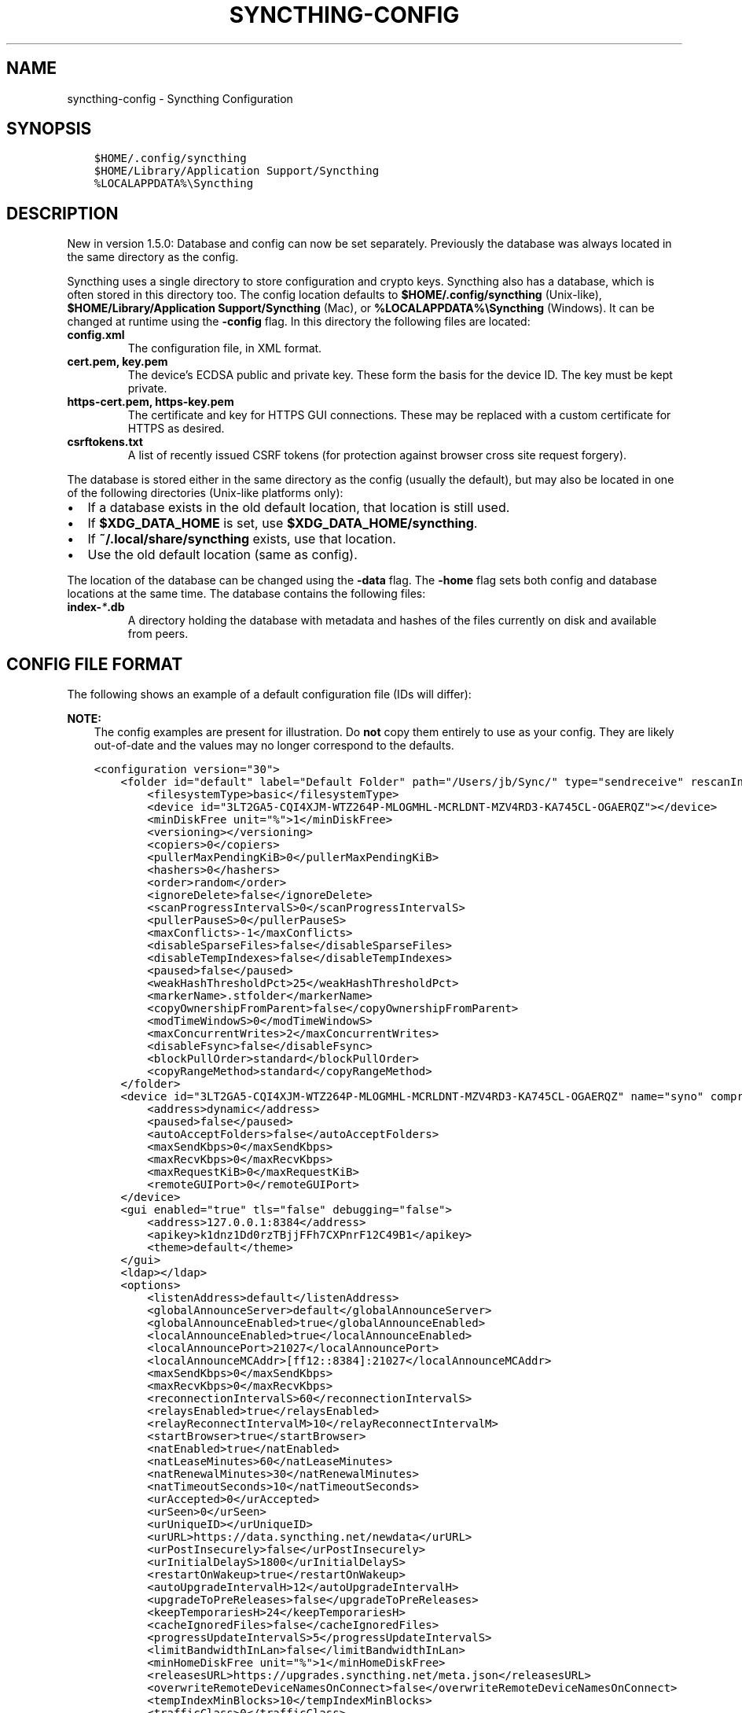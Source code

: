 .\" Man page generated from reStructuredText.
.
.TH "SYNCTHING-CONFIG" "5" "Mar 22, 2021" "v1" "Syncthing"
.SH NAME
syncthing-config \- Syncthing Configuration
.
.nr rst2man-indent-level 0
.
.de1 rstReportMargin
\\$1 \\n[an-margin]
level \\n[rst2man-indent-level]
level margin: \\n[rst2man-indent\\n[rst2man-indent-level]]
-
\\n[rst2man-indent0]
\\n[rst2man-indent1]
\\n[rst2man-indent2]
..
.de1 INDENT
.\" .rstReportMargin pre:
. RS \\$1
. nr rst2man-indent\\n[rst2man-indent-level] \\n[an-margin]
. nr rst2man-indent-level +1
.\" .rstReportMargin post:
..
.de UNINDENT
. RE
.\" indent \\n[an-margin]
.\" old: \\n[rst2man-indent\\n[rst2man-indent-level]]
.nr rst2man-indent-level -1
.\" new: \\n[rst2man-indent\\n[rst2man-indent-level]]
.in \\n[rst2man-indent\\n[rst2man-indent-level]]u
..
.SH SYNOPSIS
.INDENT 0.0
.INDENT 3.5
.sp
.nf
.ft C
$HOME/.config/syncthing
$HOME/Library/Application Support/Syncthing
%LOCALAPPDATA%\eSyncthing
.ft P
.fi
.UNINDENT
.UNINDENT
.SH DESCRIPTION
.sp
New in version 1.5.0: Database and config can now be set separately. Previously the database was
always located in the same directory as the config.

.sp
Syncthing uses a single directory to store configuration and crypto keys.
Syncthing also has a database, which is often stored in this directory too.
The config location defaults to \fB$HOME/.config/syncthing\fP
(Unix\-like), \fB$HOME/Library/Application Support/Syncthing\fP (Mac),
or \fB%LOCALAPPDATA%\eSyncthing\fP (Windows). It can be changed at runtime
using the \fB\-config\fP flag. In this directory the following files are
located:
.INDENT 0.0
.TP
.B \fBconfig.xml\fP
The configuration file, in XML format.
.TP
.B \fBcert.pem\fP, \fBkey.pem\fP
The device’s ECDSA public and private key. These form the basis for the
device ID. The key must be kept private.
.TP
.B \fBhttps\-cert.pem\fP, \fBhttps\-key.pem\fP
The certificate and key for HTTPS GUI connections. These may be replaced
with a custom certificate for HTTPS as desired.
.TP
.B \fBcsrftokens.txt\fP
A list of recently issued CSRF tokens (for protection against browser cross
site request forgery).
.UNINDENT
.sp
The database is stored either in the same directory as the config (usually the
default), but may also be located in one of the following directories (Unix\-like
platforms only):
.INDENT 0.0
.IP \(bu 2
If a database exists in the old default location, that location is
still used.
.IP \(bu 2
If \fB$XDG_DATA_HOME\fP is set, use \fB$XDG_DATA_HOME/syncthing\fP\&.
.IP \(bu 2
If \fB~/.local/share/syncthing\fP exists, use that location.
.IP \(bu 2
Use the old default location (same as config).
.UNINDENT
.sp
The location of the database can be changed using the \fB\-data\fP flag. The
\fB\-home\fP flag sets both config and database locations at the same time.
The database contains the following files:
.INDENT 0.0
.TP
.B \fBindex\-\fP\fI*\fP\fB\&.db\fP
A directory holding the database with metadata and hashes of the files
currently on disk and available from peers.
.UNINDENT
.SH CONFIG FILE FORMAT
.sp
The following shows an example of a default configuration file (IDs will differ):
.sp
\fBNOTE:\fP
.INDENT 0.0
.INDENT 3.5
The config examples are present for illustration. Do \fBnot\fP copy them
entirely to use as your config. They are likely out\-of\-date and the values
may no longer correspond to the defaults.
.UNINDENT
.UNINDENT
.INDENT 0.0
.INDENT 3.5
.sp
.nf
.ft C
<configuration version="30">
    <folder id="default" label="Default Folder" path="/Users/jb/Sync/" type="sendreceive" rescanIntervalS="3600" fsWatcherEnabled="true" fsWatcherDelayS="10" ignorePerms="false" autoNormalize="true">
        <filesystemType>basic</filesystemType>
        <device id="3LT2GA5\-CQI4XJM\-WTZ264P\-MLOGMHL\-MCRLDNT\-MZV4RD3\-KA745CL\-OGAERQZ"></device>
        <minDiskFree unit="%">1</minDiskFree>
        <versioning></versioning>
        <copiers>0</copiers>
        <pullerMaxPendingKiB>0</pullerMaxPendingKiB>
        <hashers>0</hashers>
        <order>random</order>
        <ignoreDelete>false</ignoreDelete>
        <scanProgressIntervalS>0</scanProgressIntervalS>
        <pullerPauseS>0</pullerPauseS>
        <maxConflicts>\-1</maxConflicts>
        <disableSparseFiles>false</disableSparseFiles>
        <disableTempIndexes>false</disableTempIndexes>
        <paused>false</paused>
        <weakHashThresholdPct>25</weakHashThresholdPct>
        <markerName>.stfolder</markerName>
        <copyOwnershipFromParent>false</copyOwnershipFromParent>
        <modTimeWindowS>0</modTimeWindowS>
        <maxConcurrentWrites>2</maxConcurrentWrites>
        <disableFsync>false</disableFsync>
        <blockPullOrder>standard</blockPullOrder>
        <copyRangeMethod>standard</copyRangeMethod>
    </folder>
    <device id="3LT2GA5\-CQI4XJM\-WTZ264P\-MLOGMHL\-MCRLDNT\-MZV4RD3\-KA745CL\-OGAERQZ" name="syno" compression="metadata" introducer="false" skipIntroductionRemovals="false" introducedBy="">
        <address>dynamic</address>
        <paused>false</paused>
        <autoAcceptFolders>false</autoAcceptFolders>
        <maxSendKbps>0</maxSendKbps>
        <maxRecvKbps>0</maxRecvKbps>
        <maxRequestKiB>0</maxRequestKiB>
        <remoteGUIPort>0</remoteGUIPort>
    </device>
    <gui enabled="true" tls="false" debugging="false">
        <address>127.0.0.1:8384</address>
        <apikey>k1dnz1Dd0rzTBjjFFh7CXPnrF12C49B1</apikey>
        <theme>default</theme>
    </gui>
    <ldap></ldap>
    <options>
        <listenAddress>default</listenAddress>
        <globalAnnounceServer>default</globalAnnounceServer>
        <globalAnnounceEnabled>true</globalAnnounceEnabled>
        <localAnnounceEnabled>true</localAnnounceEnabled>
        <localAnnouncePort>21027</localAnnouncePort>
        <localAnnounceMCAddr>[ff12::8384]:21027</localAnnounceMCAddr>
        <maxSendKbps>0</maxSendKbps>
        <maxRecvKbps>0</maxRecvKbps>
        <reconnectionIntervalS>60</reconnectionIntervalS>
        <relaysEnabled>true</relaysEnabled>
        <relayReconnectIntervalM>10</relayReconnectIntervalM>
        <startBrowser>true</startBrowser>
        <natEnabled>true</natEnabled>
        <natLeaseMinutes>60</natLeaseMinutes>
        <natRenewalMinutes>30</natRenewalMinutes>
        <natTimeoutSeconds>10</natTimeoutSeconds>
        <urAccepted>0</urAccepted>
        <urSeen>0</urSeen>
        <urUniqueID></urUniqueID>
        <urURL>https://data.syncthing.net/newdata</urURL>
        <urPostInsecurely>false</urPostInsecurely>
        <urInitialDelayS>1800</urInitialDelayS>
        <restartOnWakeup>true</restartOnWakeup>
        <autoUpgradeIntervalH>12</autoUpgradeIntervalH>
        <upgradeToPreReleases>false</upgradeToPreReleases>
        <keepTemporariesH>24</keepTemporariesH>
        <cacheIgnoredFiles>false</cacheIgnoredFiles>
        <progressUpdateIntervalS>5</progressUpdateIntervalS>
        <limitBandwidthInLan>false</limitBandwidthInLan>
        <minHomeDiskFree unit="%">1</minHomeDiskFree>
        <releasesURL>https://upgrades.syncthing.net/meta.json</releasesURL>
        <overwriteRemoteDeviceNamesOnConnect>false</overwriteRemoteDeviceNamesOnConnect>
        <tempIndexMinBlocks>10</tempIndexMinBlocks>
        <trafficClass>0</trafficClass>
        <defaultFolderPath>~</defaultFolderPath>
        <setLowPriority>true</setLowPriority>
        <maxFolderConcurrency>0</maxFolderConcurrency>
        <crashReportingURL>https://crash.syncthing.net/newcrash</crashReportingURL>
        <crashReportingEnabled>true</crashReportingEnabled>
        <stunKeepaliveStartS>180</stunKeepaliveStartS>
        <stunKeepaliveMinS>20</stunKeepaliveMinS>
        <stunServer>default</stunServer>
        <databaseTuning>auto</databaseTuning>
        <maxConcurrentIncomingRequestKiB>0</maxConcurrentIncomingRequestKiB>
    </options>
</configuration>
.ft P
.fi
.UNINDENT
.UNINDENT
.SH CONFIGURATION ELEMENT
.INDENT 0.0
.INDENT 3.5
.sp
.nf
.ft C
<configuration version="30">
    <folder></folder>
    <device></device>
    <gui></gui>
    <ldap></ldap>
    <options></options>
    <ignoredDevice>5SYI2FS\-LW6YAXI\-JJDYETS\-NDBBPIO\-256MWBO\-XDPXWVG\-24QPUM4\-PDW4UQU</ignoredDevice>
    <ignoredFolder>bd7q3\-zskm5</ignoredFolder>
</configuration>
.ft P
.fi
.UNINDENT
.UNINDENT
.sp
This is the root element. It has one attribute:
.INDENT 0.0
.TP
.B version
The config version. Increments whenever a change is made that requires
migration from previous formats.
.UNINDENT
.sp
It contains the elements described in the following sections and these two
additional child elements:
.INDENT 0.0
.TP
.B ignoredDevice
Contains the ID of the device that should be ignored. Connection attempts
from this device are logged to the console but never displayed in the web
GUI.
.TP
.B ignoredFolder
Contains the ID of the folder that should be ignored. This folder will
always be skipped when advertised from a remote device, i.e. this will be
logged, but there will be no dialog about it in the web GUI.
.UNINDENT
.SH FOLDER ELEMENT
.INDENT 0.0
.INDENT 3.5
.sp
.nf
.ft C
<folder id="default" label="Default Folder" path="/Users/jb/Sync/" type="sendreceive" rescanIntervalS="3600" fsWatcherEnabled="true" fsWatcherDelayS="10" ignorePerms="false" autoNormalize="true">
    <filesystemType>basic</filesystemType>
    <device id="3LT2GA5\-CQI4XJM\-WTZ264P\-MLOGMHL\-MCRLDNT\-MZV4RD3\-KA745CL\-OGAERQZ"></device>
    <minDiskFree unit="%">1</minDiskFree>
    <versioning></versioning>
    <copiers>0</copiers>
    <pullerMaxPendingKiB>0</pullerMaxPendingKiB>
    <hashers>0</hashers>
    <order>random</order>
    <ignoreDelete>false</ignoreDelete>
    <scanProgressIntervalS>0</scanProgressIntervalS>
    <pullerPauseS>0</pullerPauseS>
    <maxConflicts>\-1</maxConflicts>
    <disableSparseFiles>false</disableSparseFiles>
    <disableTempIndexes>false</disableTempIndexes>
    <paused>false</paused>
    <weakHashThresholdPct>25</weakHashThresholdPct>
    <markerName>.stfolder</markerName>
    <copyOwnershipFromParent>false</copyOwnershipFromParent>
    <modTimeWindowS>0</modTimeWindowS>
    <maxConcurrentWrites>2</maxConcurrentWrites>
    <disableFsync>false</disableFsync>
    <blockPullOrder>standard</blockPullOrder>
    <copyRangeMethod>standard</copyRangeMethod>
</folder>
.ft P
.fi
.UNINDENT
.UNINDENT
.sp
One or more \fBfolder\fP elements must be present in the file. Each element
describes one folder. The following attributes may be set on the \fBfolder\fP
element:
.INDENT 0.0
.TP
.B id
The folder ID, must be unique. (mandatory)
.TP
.B label
The label of a folder is a human readable and descriptive local name. May
be different on each device, empty, and/or identical to other folder
labels. (optional)
.TP
.B path
The path to the directory where the folder is stored on this
device; not sent to other devices. (mandatory)
.TP
.B type
Controls how the folder is handled by Syncthing. Possible values are:
.INDENT 7.0
.TP
.B sendreceive
The folder is in default mode. Sending local and accepting remote changes.
Note that this type was previously called “readwrite” which is deprecated
but still accepted in incoming configs.
.TP
.B sendonly
The folder is in “send only” mode – it will not be modified by
Syncthing on this device.
Note that this type was previously called “readonly” which is deprecated
but still accepted in incoming configs.
.TP
.B receiveonly
The folder is in “receive only” mode – it will not propagate
changes to other devices.
.UNINDENT
.TP
.B rescanIntervalS
The rescan interval, in seconds. Can be set to zero to disable when external
plugins are used to trigger rescans.
.TP
.B fsWatcherEnabled
If enabled this detects changes to files in the folder and scans them.
.UNINDENT
.INDENT 0.0
.TP
.B fsWatcherDelayS
The duration during which changes detected are accumulated, before a scan is
scheduled (only takes effect if \fBfsWatcherEnabled\fP is true).
.TP
.B ignorePerms
True if the folder should ignore permissions.
.TP
.B autoNormalize
Automatically correct UTF\-8 normalization errors found in file names.
.UNINDENT
.sp
The following child elements may exist:
.INDENT 0.0
.TP
.B device
These must have the \fBid\fP attribute and can have an \fBintroducedBy\fP attribute,
identifying the device that introduced us to share this folder with the given device.
If the original introducer unshares this folder with this device, our device will follow
and unshare the folder (subject to skipIntroductionRemovals being false on the introducer device).
All mentioned devices are those that will be sharing the folder in question.
Each mentioned device must have a separate \fBdevice\fP element later in the file.
It is customary that the local device ID is included in all folders.
Syncthing will currently add this automatically if it is not present in
the configuration file.
.TP
.B minDiskFree
The minimum required free space that should be available on the disk this folder
resides. The folder will be stopped when the value drops below the threshold. Accepted units are
\fB%\fP, \fBkB\fP, \fBMB\fP, \fBGB\fP and \fBTB\fP\&. Set to zero to disable.
.TP
.B versioning
Specifies a versioning configuration.
.UNINDENT
.sp
\fBSEE ALSO:\fP
.INDENT 0.0
.INDENT 3.5
versioning
.UNINDENT
.UNINDENT
.INDENT 0.0
.TP
.B copiers, pullers, hashers
The number of copier, puller and hasher routines to use, or zero for the
system determined optimum. These are low level performance options for
advanced users only; do not change unless requested to or you’ve actually
read and understood the code yourself. :)
.TP
.B order
The order in which needed files should be pulled from the cluster.
The possibles values are:
.INDENT 7.0
.TP
.B random
Pull files in random order. This optimizes for balancing resources among
the devices in a cluster.
.TP
.B alphabetic
Pull files ordered by file name alphabetically.
.TP
.B smallestFirst, largestFirst
Pull files ordered by file size; smallest and largest first respectively.
.TP
.B oldestFirst, newestFirst
Pull files ordered by modification time; oldest and newest first
respectively.
.UNINDENT
.sp
Note that the scanned files are sent in batches and the sorting is applied
only to the already discovered files. This means the sync might start with
a 1 GB file even if there is 1 KB file available on the source device until
the 1 KB becomes known to the pulling device.
.TP
.B ignoreDelete
.
\fBWARNING:\fP
.INDENT 7.0
.INDENT 3.5
Enabling this is highly not recommended \- use at your own risk.
.UNINDENT
.UNINDENT
.sp
When set to true, this device will pretend not to see instructions to
delete files from other devices.
.TP
.B scanProgressIntervalS
The interval with which scan progress information is sent to the GUI. Zero
means the default value (two seconds).
.TP
.B pullerPauseS
Tweak for rate limiting the puller when it retries pulling files. Don’t
change these unless you know what you’re doing.
.TP
.B maxConflicts
The maximum number of conflict copies to keep around for any given file.
The default, \-1, means an unlimited number. Setting this to zero disables
conflict copies altogether.
.TP
.B disableSparseFiles
By default, blocks containing all zeroes are not written, causing files
to be sparse on filesystems that support the concept. When set to true,
sparse files will not be created.
.TP
.B disableTempIndexes
By default, devices exchange information about blocks available in
transfers that are still in progress, which allows other devices to
download parts of files that are not yet fully downloaded on your own
device, essentially making transfers more torrent like. When set to
true, such information is not exchanged for this folder.
.TP
.B paused
True if this folder is (temporarily) suspended.
.TP
.B weakHashThresholdPct
Use weak hash if more than the given percentage of the file has changed. Set
to \-1 to always use weak hash. Default value is 25.
.TP
.B markerName
Name of a directory or file in the folder root to be used as
marker\-faq\&. Default is “.stfolder”.
.TP
.B copyOwnershipFromParent
On Unix systems, tries to copy file/folder ownership from the parent directory (the directory it’s located in).
Requires running Syncthing as privileged user, or granting it additional capabilities (e.g. CAP_CHOWN on Linux).
.TP
.B modTimeWindowS
Allowed modification timestamp difference when comparing files for
equivalence. To be used on file systems which have unstable
modification timestamps that might change after being recorded
during the last write operation. Defaults to 2 on Android when the
folder is located on a FAT partition, and always to 0 elsewhere.
.TP
.B maxConcurrentWrites
Maximum number of concurrent write operations while syncing. Defaults to 2. Increasing this might increase or
decrease disk performance, depending on the underlying storage.
.UNINDENT
.sp
disableFsync
.INDENT 0.0
.INDENT 3.5
.sp
\fBWARNING:\fP
.INDENT 0.0
.INDENT 3.5
This is a known insecure option \- use at your own risk.
.UNINDENT
.UNINDENT
.sp
Disables committing file operations to disk before recording them in the database.
Disabling fsync can lead to data corruption.
.UNINDENT
.UNINDENT
.INDENT 0.0
.TP
.B blockPullOrder
Order in which the blocks of a file are downloaded. This option controls how quickly different parts of the
file spread between the connected devices, at the cost of causing strain on the storage.
.sp
Available options:
.INDENT 7.0
.TP
.B standard (default):
The blocks of a file are split into N equal continuous sequences, where N is the number of connected
devices. Each device starts downloading it’s own sequence, after which it picks other devices
sequences at random. Provides acceptable data distribution and minimal spinning disk strain.
.TP
.B random:
The blocks of a file are downloaded in a random order. Provides great data distribution, but very taxing on
spinning disk drives.
.TP
.B inOrder:
The blocks of a file are downloaded sequentially, from start to finish. Spinning disk drive friendly, but provides
no improvements to data distribution.
.UNINDENT
.TP
.B copyRangeMethod
Provides a choice of method for copying data between files. This can be used to optimise copies on network
filesystems, improve speed of large copies or clone the data using copy\-on\-write functionality if the underlying
filesystem supports it.
.sp
See folder\-copyRangeMethod for details.
.UNINDENT
.SH DEVICE ELEMENT
.INDENT 0.0
.INDENT 3.5
.sp
.nf
.ft C
<device id="5SYI2FS\-LW6YAXI\-JJDYETS\-NDBBPIO\-256MWBO\-XDPXWVG\-24QPUM4\-PDW4UQU" name="syno" compression="metadata" introducer="false" skipIntroductionRemovals="false" introducedBy="2CYF2WQ\-AKZO2QZ\-JAKWLYD\-AGHMQUM\-BGXUOIS\-GYILW34\-HJG3DUK\-LRRYQAR">
    <address>dynamic</address>
    <paused>false</paused>
    <autoAcceptFolders>false</autoAcceptFolders>
    <maxSendKbps>0</maxSendKbps>
    <maxRecvKbps>0</maxRecvKbps>
    <maxRequestKiB>0</maxRequestKiB>
    <remoteGUIPort>0</remoteGUIPort>
</device>
<device id="2CYF2WQ\-AKZO2QZ\-JAKWLYD\-AGHMQUM\-BGXUOIS\-GYILW34\-HJG3DUK\-LRRYQAR" name="syno local" compression="metadata" introducer="false" skipIntroductionRemovals="false" introducedBy="">
    <address>tcp://192.0.2.1:22001</address>
    <paused>true</paused>
    <allowedNetwork>192.168.0.0/16</allowedNetwork>
    <autoAcceptFolders>false</autoAcceptFolders>
    <maxSendKbps>100</maxSendKbps>
    <maxRecvKbps>100</maxRecvKbps>
    <maxRequestKiB>65536</maxRequestKiB>
    <remoteGUIPort>8384</remoteGUIPort>
</device>
.ft P
.fi
.UNINDENT
.UNINDENT
.sp
One or more \fBdevice\fP elements must be present in the file. Each element
describes a device participating in the cluster. It is customary to include a
\fBdevice\fP element for the local device; Syncthing will currently add one if
it is not present. The following attributes may be set on the \fBdevice\fP
element:
.INDENT 0.0
.TP
.B id
The device ID\&. (mandatory)
.TP
.B name
A friendly name for the device. (optional)
.TP
.B compression
Whether to use protocol compression when sending messages to this device.
The possible values are:
.INDENT 7.0
.TP
.B metadata
Compress metadata packets, such as index information. Metadata is
usually very compression friendly so this is a good default.
.TP
.B always
Compress all packets, including file data. This is recommended if the
folders contents are mainly compressible data such as documents or
text files.
.TP
.B never
Disable all compression.
.UNINDENT
.TP
.B introducer
Set to true if this device should be trusted as an introducer, i.e. we
should copy their list of devices per folder when connecting.
.UNINDENT
.sp
\fBSEE ALSO:\fP
.INDENT 0.0
.INDENT 3.5
introducer
.UNINDENT
.UNINDENT
.INDENT 0.0
.TP
.B skipIntroductionRemovals
Set to true if you wish to follow only introductions and not de\-introductions.
For example, if this is set, we would not remove a device that we were introduced
to even if the original introducer is no longer listing the remote device as known.
.TP
.B introducedBy
Defines which device has introduced us to this device. Used only for following de\-introductions.
.TP
.B certName
The device certificate common name, if it is not the default “syncthing”.
.UNINDENT
.sp
From following child elements at least one \fBaddress\fP child must exist.
.INDENT 0.0
.TP
.B address
.INDENT 7.0
.TP
.B Contains an address or host name to use when attempting to connect to this device.
Entries other than \fBdynamic\fP need a protocol specific prefix. For the TCP protocol
.TP
.B the prefixes \fBtcp://\fP (dual\-stack), \fBtcp4://\fP (IPv4 only) or \fBtcp6://\fP (IPv6 only) can be used.
The prefixes for the QUIC protocol are analogous: \fBquic://\fP, \fBquic4://\fP and \fBquic6://\fP
.UNINDENT
.sp
Note that IP addresses need not use IPv4 or IPv6 prefixes; these are optional. Accepted formats are:
.INDENT 7.0
.TP
.B IPv4 address (\fBtcp://192.0.2.42\fP)
The default port (22000) is used.
.TP
.B IPv4 address and port (\fBtcp://192.0.2.42:12345\fP)
The address and port is used as given.
.TP
.B IPv6 address (\fBtcp://[2001:db8::23:42]\fP)
The default port (22000) is used. The address must be enclosed in
square brackets.
.TP
.B IPv6 address and port (\fBtcp://[2001:db8::23:42]:12345\fP)
The address and port is used as given. The address must be enclosed in
square brackets.
.TP
.B Host name (\fBtcp6://fileserver\fP)
The host name will be used on the default port (22000) and connections
will be attempted only via IPv6.
.TP
.B Host name and port (\fBtcp://fileserver:12345\fP)
The host name will be used on the given port and connections will be
attempted via both IPv4 and IPv6, depending on name resolution.
.TP
.B \fBdynamic\fP
The word \fBdynamic\fP (without any prefix) means to use local and
global discovery to find the device.
.UNINDENT
.sp
You can set multiple addresses \fIand\fP combine it with the \fBdynamic\fP keyword
for example:
.INDENT 7.0
.INDENT 3.5
.sp
.nf
.ft C
<device id="...">
    <address>tcp://192.0.2.1:22001</address>
    <address>quic://192.0.1.254:22000</address>
    <address>dynamic</address>
</device>
.ft P
.fi
.UNINDENT
.UNINDENT
.TP
.B paused
True if synchronization with this devices is (temporarily) suspended.
.TP
.B allowedNetwork
If given, this restricts connections to this device to only this network
(see allowed\-networks).
.TP
.B maxSendKbps
Maximum send rate to use for this device. Unit is kibibytes/second, despite
the config name looking like kilobits/second.
.TP
.B maxRecvKbps
Maximum receive rate to use for this device. Unit is kibibytes/second,
despite the config name looking like kilobits/second.
.TP
.B maxRequestKiB
Maximum amount of data to have outstanding in requests towards this device.
Unit is kibibytes.
.TP
.B remoteGUIPort
If set to a positive integer, the GUI will display an HTTP link to the IP
address which is currently used for synchronization.  Only the TCP port is
exchanged for the value specified here.  Note that any port forwarding or
firewall settings need to be done manually and the link will probably not
work for link\-local IPv6 addresses because of modern browser limitations.
.UNINDENT
.SH GUI ELEMENT
.INDENT 0.0
.INDENT 3.5
.sp
.nf
.ft C
<gui enabled="true" tls="false" debugging="false">
    <address>127.0.0.1:8384</address>
    <apikey>l7jSbCqPD95JYZ0g8vi4ZLAMg3ulnN1b</apikey>
    <theme>default</theme>
</gui>
.ft P
.fi
.UNINDENT
.UNINDENT
.sp
There must be exactly one \fBgui\fP element. The GUI configuration is also used
by the rest\-api and the event\-api\&. The following attributes may
be set on the \fBgui\fP element:
.INDENT 0.0
.TP
.B enabled
If not \fBtrue\fP, the GUI and API will not be started.
.TP
.B tls
If set to \fBtrue\fP, TLS (HTTPS) will be enforced. Non\-HTTPS requests will
be redirected to HTTPS. When this is set to \fBfalse\fP, TLS connections are
still possible but it is not mandatory.
.TP
.B debugging
This enables profiling and additional debugging endpoints in the rest\-api\&.
.UNINDENT
.sp
The following child elements may be present:
.INDENT 0.0
.TP
.B address
Set the listen address. One address element must be present. Allowed address formats are:
.INDENT 7.0
.TP
.B IPv4 address and port (\fB127.0.0.1:8384\fP)
The address and port is used as given.
.TP
.B IPv6 address and port (\fB[::1]:8384\fP)
The address and port is used as given. The address must be enclosed in
square brackets.
.TP
.B Wildcard and port (\fB0.0.0.0:12345\fP, \fB[::]:12345\fP, \fB:12345\fP)
These are equivalent and will result in Syncthing listening on all
interfaces via both IPv4 and IPv6.
.TP
.B UNIX socket location (\fB/var/run/st.sock\fP)
If the address is an absolute path it is interpreted as the path to a UNIX socket.
(Added in v0.14.52.)
.UNINDENT
.TP
.B unixSocketPermissions
In the case that a UNIX socket location is used for \fBaddress\fP, set this to an octal to override the default permissions of the socket.
.TP
.B user
Set to require authentication.
.TP
.B password
Contains the bcrypt hash of the real password.
.TP
.B apikey
If set, this is the API key that enables usage of the REST interface.
.TP
.B insecureAdminAccess
If true, this allows access to the web GUI from outside (i.e. not localhost)
without authorization. A warning will displayed about this setting on startup.
.TP
.B theme
The name of the theme to use.
.TP
.B authMode
Authentication mode to use. If not present authentication mode (static)
is controlled by presence of user/password fields for backward compatibility.
.INDENT 7.0
.TP
.B static
Authentication using user and password.
.TP
.B ldap
LDAP authentication. Requires ldap top level config section to be present.
.UNINDENT
.UNINDENT
.SH LDAP ELEMENT
.INDENT 0.0
.INDENT 3.5
.sp
.nf
.ft C
<ldap>
    <address>localhost:389</address>
    <bindDN>cn=%s,ou=users,dc=syncthing,dc=net</bindDN>
    <transport>nontls</transport>
    <insecureSkipVerify>false</insecureSkipVerify>
</ldap>
.ft P
.fi
.UNINDENT
.UNINDENT
.sp
The \fBldap\fP element contains LDAP configuration options.
.INDENT 0.0
.TP
.B address
LDAP server address (server:port).
.TP
.B bindDN
BindDN for user authentication.
Special %s variable should be used to pass username to LDAP.
.UNINDENT
.sp
transport
.INDENT 0.0
.INDENT 3.5
.INDENT 0.0
.TP
.B nontls
Non secure connection.
.TP
.B tls
TLS secured connection.
.TP
.B starttls
StartTLS connection mode.
.UNINDENT
.UNINDENT
.UNINDENT
.INDENT 0.0
.TP
.B insecureSkipVerify
Skip verification (true or false).
.UNINDENT
.SH OPTIONS ELEMENT
.INDENT 0.0
.INDENT 3.5
.sp
.nf
.ft C
<options>
    <listenAddress>default</listenAddress>
    <globalAnnounceServer>default</globalAnnounceServer>
    <globalAnnounceEnabled>true</globalAnnounceEnabled>
    <localAnnounceEnabled>true</localAnnounceEnabled>
    <localAnnouncePort>21027</localAnnouncePort>
    <localAnnounceMCAddr>[ff12::8384]:21027</localAnnounceMCAddr>
    <maxSendKbps>0</maxSendKbps>
    <maxRecvKbps>0</maxRecvKbps>
    <reconnectionIntervalS>60</reconnectionIntervalS>
    <relaysEnabled>true</relaysEnabled>
    <relayReconnectIntervalM>10</relayReconnectIntervalM>
    <startBrowser>true</startBrowser>
    <natEnabled>true</natEnabled>
    <natLeaseMinutes>60</natLeaseMinutes>
    <natRenewalMinutes>30</natRenewalMinutes>
    <natTimeoutSeconds>10</natTimeoutSeconds>
    <urAccepted>0</urAccepted>
    <urSeen>0</urSeen>
    <urUniqueID></urUniqueID>
    <urURL>https://data.syncthing.net/newdata</urURL>
    <urPostInsecurely>false</urPostInsecurely>
    <urInitialDelayS>1800</urInitialDelayS>
    <restartOnWakeup>true</restartOnWakeup>
    <autoUpgradeIntervalH>12</autoUpgradeIntervalH>
    <upgradeToPreReleases>false</upgradeToPreReleases>
    <keepTemporariesH>24</keepTemporariesH>
    <cacheIgnoredFiles>false</cacheIgnoredFiles>
    <progressUpdateIntervalS>5</progressUpdateIntervalS>
    <limitBandwidthInLan>false</limitBandwidthInLan>
    <minHomeDiskFree unit="%">1</minHomeDiskFree>
    <releasesURL>https://upgrades.syncthing.net/meta.json</releasesURL>
    <overwriteRemoteDeviceNamesOnConnect>false</overwriteRemoteDeviceNamesOnConnect>
    <tempIndexMinBlocks>10</tempIndexMinBlocks>
    <trafficClass>0</trafficClass>
    <defaultFolderPath>~</defaultFolderPath>
    <setLowPriority>true</setLowPriority>
    <maxFolderConcurrency>0</maxFolderConcurrency>
    <crashReportingURL>https://crash.syncthing.net/newcrash</crashReportingURL>
    <crashReportingEnabled>true</crashReportingEnabled>
    <stunKeepaliveStartS>180</stunKeepaliveStartS>
    <stunKeepaliveMinS>20</stunKeepaliveMinS>
    <stunServer>default</stunServer>
    <databaseTuning>auto</databaseTuning>
    <maxConcurrentIncomingRequestKiB>0</maxConcurrentIncomingRequestKiB>
</options>
.ft P
.fi
.UNINDENT
.UNINDENT
.sp
The \fBoptions\fP element contains all other global configuration options.
.INDENT 0.0
.TP
.B listenAddress
The listen address for incoming sync connections. See
\fI\%Listen Addresses\fP for allowed syntax.
.TP
.B globalAnnounceServer
A URI to a global announce (discovery) server, or the word \fBdefault\fP to
include the default servers. Any number of globalAnnounceServer elements
may be present. The syntax for non\-default entries is that of a HTTP or
HTTPS URL. A number of options may be added as query options to the URL:
\fBinsecure\fP to prevent certificate validation (required for HTTP URLs)
and \fBid=<device ID>\fP to perform certificate pinning. The device ID to
use is printed by the discovery server on startup.
.TP
.B globalAnnounceEnabled
Whether to announce this device to the global announce (discovery) server,
and also use it to look up other devices.
.TP
.B localAnnounceEnabled
Whether to send announcements to the local LAN, also use such
announcements to find other devices.
.TP
.B localAnnouncePort
The port on which to listen and send IPv4 broadcast announcements to.
.TP
.B localAnnounceMCAddr
The group address and port to join and send IPv6 multicast announcements on.
.TP
.B maxSendKbps
Outgoing data rate limit, in kibibytes per second.
.TP
.B maxRecvKbps
Incoming data rate limits, in kibibytes per second.
.TP
.B reconnectionIntervalS
The number of seconds to wait between each attempt to connect to currently
unconnected devices.
.TP
.B relaysEnabled
When true, relays will be connected to and potentially used for device to device connections.
.TP
.B relayReconnectIntervalM
Sets the interval, in minutes, between relay reconnect attempts.
.TP
.B startBrowser
Whether to attempt to start a browser to show the GUI when Syncthing starts.
.TP
.B natEnabled
Whether to attempt to perform a UPnP and NAT\-PMP port mapping for
incoming sync connections.
.TP
.B natLeaseMinutes
Request a lease for this many minutes; zero to request a permanent lease.
.TP
.B natRenewalMinutes
Attempt to renew the lease after this many minutes.
.TP
.B natTimeoutSeconds
When scanning for UPnP devices, wait this long for responses.
.TP
.B urAccepted
Whether the user has accepted to submit anonymous usage data. The default,
\fB0\fP, mean the user has not made a choice, and Syncthing will ask at some
point in the future. \fB\-1\fP means no, a number above zero means that that
version of usage reporting has been accepted.
.TP
.B urSeen
The highest usage reporting version that has already been shown in the web GUI.
.TP
.B urUniqueID
The unique ID sent together with the usage report. Generated when usage
reporting is enabled.
.TP
.B urURL
The URL to post usage report data to, when enabled.
.TP
.B urPostInsecurely
When true, the UR URL can be http instead of https, or have a self\-signed
certificate. The default is \fBfalse\fP\&.
.TP
.B urInitialDelayS
The time to wait from startup to the first usage report being sent. Allows
the system to stabilize before reporting statistics.
.TP
.B restartOnWakeup
Whether to perform a restart of Syncthing when it is detected that we are
waking from sleep mode (i.e. a folded up laptop).
.TP
.B autoUpgradeIntervalH
Check for a newer version after this many hours. Set to zero to disable
automatic upgrades.
.TP
.B upgradeToPreReleases
If true, automatic upgrades include release candidates (see
releases).
.TP
.B keepTemporariesH
Keep temporary failed transfers for this many hours. While the temporaries
are kept, the data they contain need not be transferred again.
.TP
.B cacheIgnoredFiles
Whether to cache the results of ignore pattern evaluation. Performance
at the price of memory. Defaults to \fBfalse\fP as the cost for evaluating
ignores is usually not significant.
.TP
.B progressUpdateIntervalS
How often in seconds the progress of ongoing downloads is made available to
the GUI.
.TP
.B limitBandwidthInLan
Whether to apply bandwidth limits to devices in the same broadcast domain
as the local device.
.TP
.B minHomeDiskFree
The minimum required free space that should be available on the
partition holding the configuration and index. Accepted units are \fB%\fP, \fBkB\fP,
\fBMB\fP, \fBGB\fP and \fBTB\fP\&.
.TP
.B releasesURL
The URL from which release information is loaded, for automatic upgrades.
.TP
.B alwaysLocalNet
Network that should be considered as local given in CIDR notation.
.TP
.B overwriteRemoteDeviceNamesOnConnect
If set, device names will always be overwritten with the name given by
remote on each connection. By default, the name that the remote device
announces will only be adopted when a name has not already been set.
.TP
.B tempIndexMinBlocks
When exchanging index information for incomplete transfers, only take
into account files that have at least this many blocks.
.TP
.B unackedNotificationID
ID of a notification to be displayed in the web GUI. Will be removed once
the user acknowledged it (e.g. an transition notice on an upgrade).
.TP
.B trafficClass
Specify a type of service (TOS)/traffic class of outgoing packets.
.TP
.B stunServer
Server to be used for STUN, given as ip:port. The keyword \fBdefault\fP gets
expanded to
\fBstun.callwithus.com:3478\fP, \fBstun.counterpath.com:3478\fP,
\fBstun.counterpath.net:3478\fP, \fBstun.ekiga.net:3478\fP,
\fBstun.ideasip.com:3478\fP, \fBstun.internetcalls.com:3478\fP,
\fBstun.schlund.de:3478\fP, \fBstun.sipgate.net:10000\fP,
\fBstun.sipgate.net:3478\fP, \fBstun.voip.aebc.com:3478\fP,
\fBstun.voiparound.com:3478\fP, \fBstun.voipbuster.com:3478\fP,
\fBstun.voipstunt.com:3478\fP and \fBstun.xten.com:3478\fP (this is the default).
.TP
.B stunKeepaliveSeconds
Interval in seconds between contacting a STUN server to
maintain NAT mapping. Default is \fB24\fP and you can set it to \fB0\fP to
disable contacting STUN servers.
.TP
.B defaultFolderPath
The UI will propose to create new folders at this path. This can be disabled by
setting this to an empty string.
.UNINDENT
.INDENT 0.0
.TP
.B setLowPriority
Syncthing will attempt to lower its process priority at startup.
Specifically: on Linux, set itself to a separate process group, set the
niceness level of that process group to nine and the I/O priority to
best effort level five; on other Unixes, set the process niceness level
to nine; on Windows, set the process priority class to below normal. To
disable this behavior, for example to control process priority yourself
as part of launching Syncthing, set this option to \fBfalse\fP\&.
.UNINDENT
.SS Listen Addresses
.sp
The following address types are accepted in sync protocol listen addresses. If you want Syncthing to listen on multiple addresses, you can either: add multiple \fB<listenAddress>\fP tags in the configuration file or enter several addresses separated by commas in the GUI.
.INDENT 0.0
.TP
.B Default listen addresses (\fBdefault\fP)
This is equivalent to \fBtcp://0.0.0.0:22000\fP, \fBquic://0.0.0.0:22000\fP
and \fBdynamic+https://relays.syncthing.net/endpoint\fP\&.
.TP
.B TCP wildcard and port (\fBtcp://0.0.0.0:22000\fP, \fBtcp://:22000\fP)
These are equivalent and will result in Syncthing listening on all
interfaces, IPv4 and IPv6, on the specified port.
.TP
.B TCP IPv4 wildcard and port (\fBtcp4://0.0.0.0:22000\fP, \fBtcp4://:22000\fP)
These are equivalent and will result in Syncthing listening on all
interfaces via IPv4 only.
.TP
.B TCP IPv4 address and port (\fBtcp4://192.0.2.1:22000\fP)
This results in Syncthing listening on the specified address and port, IPv4
only.
.TP
.B TCP IPv6 wildcard and port (\fBtcp6://[::]:22000\fP, \fBtcp6://:22000\fP)
These are equivalent and will result in Syncthing listening on all
interfaces via IPv6 only.
.TP
.B TCP IPv6 address and port (\fBtcp6://[2001:db8::42]:22000\fP)
This results in Syncthing listening on the specified address and port, IPv6
only.
.TP
.B QUIC address and port (e.g. \fBquic://0.0.0.0:22000\fP)
Syntax is the same as for TCP, also \fBquic4\fP and \fBquic6\fP can be used.
.TP
.B Static relay address (\fBrelay://192.0.2.42:22067?id=abcd123...\fP)
Syncthing will connect to and listen for incoming connections via the
specified relay address.
.INDENT 7.0
.INDENT 3.5
.SS Todo
.sp
Document available URL parameters.
.UNINDENT
.UNINDENT
.TP
.B Dynamic relay pool (\fBdynamic+https://192.0.2.42/relays\fP)
Syncthing will fetch the specified HTTPS URL, parse it for a JSON payload
describing relays, select a relay from the available ones and listen via
that as if specified as a static relay above.
.INDENT 7.0
.INDENT 3.5
.SS Todo
.sp
Document available URL parameters.
.UNINDENT
.UNINDENT
.UNINDENT
.SH SYNCING CONFIGURATION FILES
.sp
Syncing configuration files between devices (such that multiple devices are
using the same configuration files) can cause issues. This is easy to do
accidentally if you sync your home folder between devices. A common symptom
of syncing configuration files is two devices ending up with the same Device ID.
.sp
If you want to use Syncthing to backup your configuration files, it is recommended
that the files you are backing up are in a folder\-sendonly to prevent other
devices from overwriting the per device configuration. The folder on the remote
device(s) should not be used as configuration for the remote devices.
.sp
If you’d like to sync your home folder in non\-send only mode, you may add the
folder that stores the configuration files to the ignore list\&.
If you’d also like to backup your configuration files, add another folder in
send only mode for just the configuration folder.
.SH AUTHOR
The Syncthing Authors
.SH COPYRIGHT
2014-2019, The Syncthing Authors
.\" Generated by docutils manpage writer.
.
